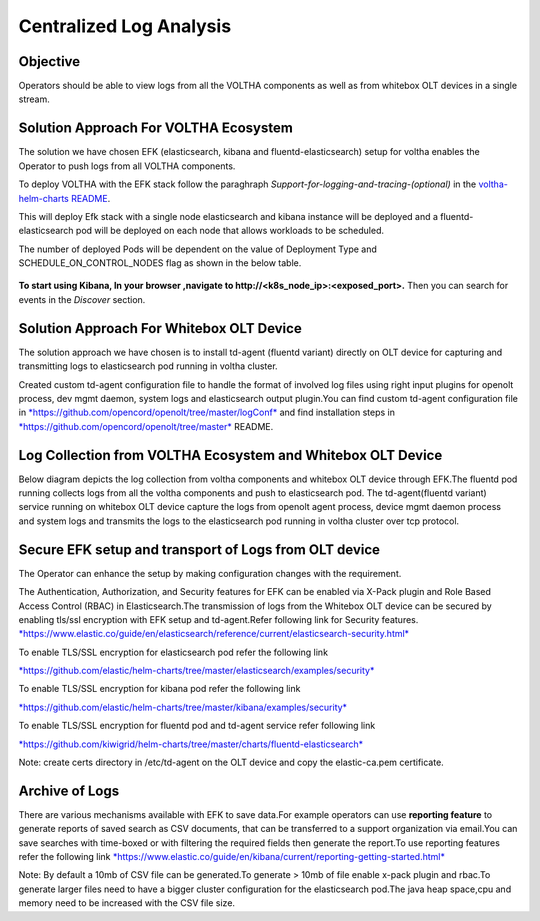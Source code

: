 Centralized Log Analysis
========================

Objective
---------

Operators should be able to view logs from all the VOLTHA components as
well as from whitebox OLT devices in a single stream.

Solution Approach For VOLTHA Ecosystem
--------------------------------------

The solution we have chosen EFK (elasticsearch, kibana and
fluentd-elasticsearch) setup for voltha enables the Operator to push
logs from all VOLTHA components.

To deploy VOLTHA with the EFK stack follow the paraghraph `Support-for-logging-and-tracing-(optional)`
in the `voltha-helm-charts README <../voltha-helm-charts/README.md>`_.

This will deploy Efk stack with a single node elasticsearch and
kibana instance will be deployed and a fluentd-elasticsearch pod will be
deployed on each node that allows workloads to be scheduled.

The number of deployed Pods will be dependent on the value of Deployment
Type and SCHEDULE\_ON\_CONTROL\_NODES flag as shown in the below table.

.. figure:: ../_static/fluentd-pods.png
   :width: 6.50000in
   :height: 1.50000in

**To start using Kibana, In your browser ,navigate to
http://<k8s\_node\_ip>:<exposed\_port>.** Then you can search for events
in the *Discover* section.

Solution Approach For Whitebox OLT Device
-----------------------------------------

The solution approach we have chosen is to install td-agent (fluentd
variant) directly on OLT device for capturing and transmitting logs to
elasticsearch pod running in voltha cluster.

Created custom td-agent configuration file to handle the format of
involved log files using right input plugins for openolt process, dev
mgmt daemon, system logs and elasticsearch output plugin.You can find
custom td-agent configuration file in
`*https://github.com/opencord/openolt/tree/master/logConf* <https://github.com/opencord/openolt/tree/master/logConf>`__
and find installation steps in
`*https://github.com/opencord/openolt/tree/master* <https://github.com/opencord/openolt/tree/master/logConf>`__
README.

Log Collection from VOLTHA Ecosystem and Whitebox OLT Device
------------------------------------------------------------

Below diagram depicts the log collection from voltha components and
whitebox OLT device through EFK.The fluentd pod running collects logs
from all the voltha components and push to elasticsearch pod.
The td-agent(fluentd variant) service running on
whitebox OLT device capture the logs from openolt agent process, device
mgmt daemon process and system logs and transmits the logs to the
elasticsearch pod running in voltha cluster over tcp protocol.

.. figure:: ../_static/centralize-logging.png
   :width: 6.50000in
   :height: 2.50000in

Secure EFK setup and transport of Logs from OLT device
------------------------------------------------------

The Operator can enhance the setup by making configuration changes with
the requirement.

The Authentication, Authorization, and Security features for EFK can be
enabled via X-Pack plugin and Role Based Access Control (RBAC) in
Elasticsearch.The transmission of logs from the Whitebox OLT device can
be secured by enabling tls/ssl encryption with EFK setup and
td-agent.Refer following link for Security features.
`*https://www.elastic.co/guide/en/elasticsearch/reference/current/elasticsearch-security.html* <https://www.elastic.co/guide/en/elasticsearch/reference/current/elasticsearch-security.html>`__

To enable TLS/SSL encryption for elasticsearch pod refer the following
link

`*https://github.com/elastic/helm-charts/tree/master/elasticsearch/examples/security* <https://github.com/elastic/helm-charts/tree/master/elasticsearch/examples/security>`__

To enable TLS/SSL encryption for kibana pod refer the following link

`*https://github.com/elastic/helm-charts/tree/master/kibana/examples/security* <https://github.com/elastic/helm-charts/tree/master/kibana/examples/security>`__

To enable TLS/SSL encryption for fluentd pod and td-agent service refer
following link

`*https://github.com/kiwigrid/helm-charts/tree/master/charts/fluentd-elasticsearch* <https://github.com/kiwigrid/helm-charts/tree/master/charts/fluentd-elasticsearch>`__

Note: create certs directory in /etc/td-agent on the OLT device and copy
the elastic-ca.pem certificate.

Archive of Logs
---------------

There are various mechanisms available with EFK to save data.For example
operators can use **reporting feature** to generate reports of saved
search as CSV documents, that can be transferred to a support
organization via email.You can save searches with time-boxed or with
filtering the required fields then generate the report.To use reporting
features refer the following link
`*https://www.elastic.co/guide/en/kibana/current/reporting-getting-started.html* <https://www.elastic.co/guide/en/kibana/current/reporting-getting-started.html>`__

Note: By default a 10mb of CSV file can be generated.To generate > 10mb
of file enable x-pack plugin and rbac.To generate larger files need to
have a bigger cluster configuration for the elasticsearch pod.The java
heap space,cpu and memory need to be increased with the CSV file size.
